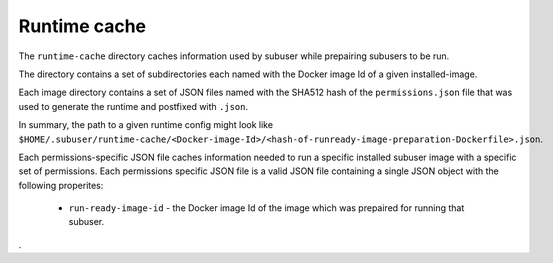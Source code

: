 Runtime cache
-------------

The ``runtime-cache`` directory caches information used by subuser while prepairing subusers to be run.

The directory contains a set of subdirectories each named with the Docker image Id of a given installed-image.

Each image directory contains a set of JSON files named with the SHA512 hash of the ``permissions.json`` file that was used to generate the runtime and postfixed with ``.json``.

In summary, the path to a given runtime config might look like ``$HOME/.subuser/runtime-cache/<Docker-image-Id>/<hash-of-runready-image-preparation-Dockerfile>.json``.

Each permissions-specific JSON file caches information needed to run a specific installed subuser image with a specific set of permissions. Each permissions specific JSON file is a valid JSON file containing a single JSON object with the following properites:

 * ``run-ready-image-id`` - the Docker image Id of the image which was prepaired for running that subuser.
.

